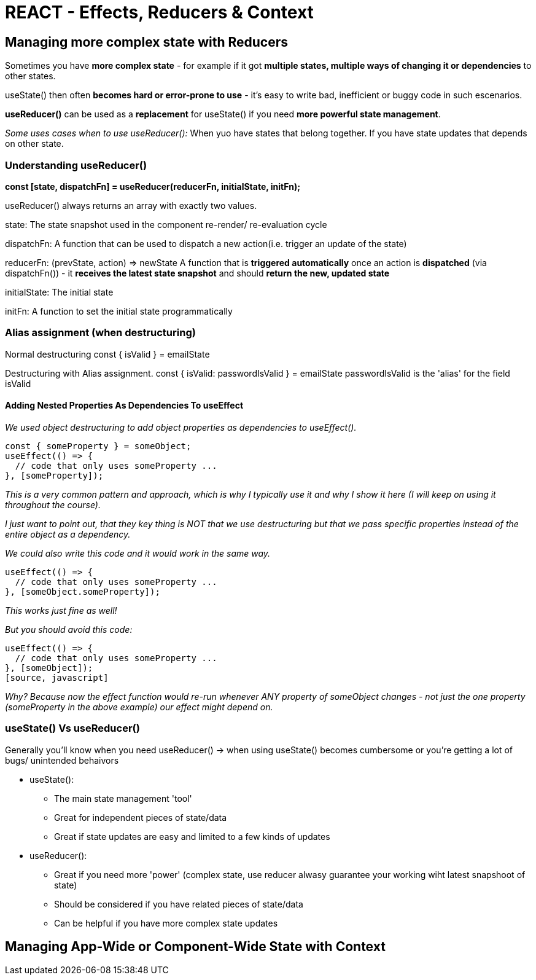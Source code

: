 = REACT - Effects, Reducers & Context

== Managing more complex state with Reducers
Sometimes you have *more complex state* - for example if it got *multiple states, multiple ways of changing it or dependencies* to other states.

useState() then often *becomes hard or error-prone to use* - it's easy to write bad, inefficient or buggy code in such escenarios.

*useReducer()* can be used as a *replacement* for useState() if you need *more powerful state management*.

_Some uses cases when to use useReducer():_
When yuo have states that belong together.
If you have state updates that depends on other state.

=== Understanding useReducer()

*const [state, dispatchFn] = useReducer(reducerFn, initialState, initFn);*

useReducer() always returns an array with exactly two values.

state:
The state snapshot used in the component re-render/ re-evaluation cycle

dispatchFn:
A function that can be used to dispatch a new action(i.e. trigger an update of the state)

reducerFn:
(prevState, action) => newState
A function that is *triggered automatically* once an action is *dispatched* (via dispatchFn()) - it *receives the latest state snapshot* and should *return the new, updated state*

initialState:
The initial state

initFn:
A function to set the initial state programmatically

=== Alias assignment (when destructuring)
Normal destructuring
const { isValid } = emailState

Destructuring with Alias assignment.
const { isValid: passwordIsValid } = emailState
passwordIsValid is the 'alias' for the field isValid

==== Adding Nested Properties As Dependencies To useEffect
_We used object destructuring to add object properties as dependencies to useEffect()._
[source, javascript]
----
const { someProperty } = someObject;
useEffect(() => {
  // code that only uses someProperty ...
}, [someProperty]);
----
_This is a very common pattern and approach, which is why I typically use it and why I show it here (I will keep on using it throughout the course)._

_I just want to point out, that they key thing is NOT that we use destructuring but that we pass specific properties instead of the entire object as a dependency._

_We could also write this code and it would work in the same way._

[source, javascript]
----
useEffect(() => {
  // code that only uses someProperty ...
}, [someObject.someProperty]);
----
_This works just fine as well!_

_But you should avoid this code:_
[source, javascript]
----
useEffect(() => {
  // code that only uses someProperty ...
}, [someObject]);
[source, javascript]
----
_Why?_
_Because now the effect function would re-run whenever ANY property of someObject changes - not just the one property (someProperty in the above example) our effect might depend on._

=== useState() Vs useReducer()
Generally you'll know when you need useReducer() -> when using useState()  becomes cumbersome or you're getting a lot of bugs/ unintended behaivors

* useState():
** The main state management 'tool'
** Great for independent pieces of state/data
** Great if state updates are easy and limited to a few kinds of updates

* useReducer():
** Great if you need more 'power' (complex state, use reducer alwasy guarantee your working wiht latest snapshoot of state)
** Should be considered if you have related pieces of state/data 
** Can be helpful if you have more complex state updates


== Managing App-Wide or Component-Wide State with Context

